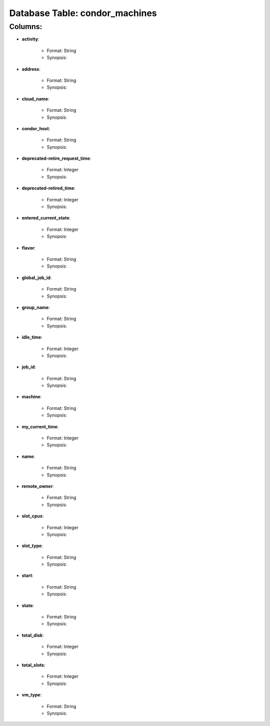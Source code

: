 .. File generated by /opt/cloudscheduler/utilities/schema_doc - DO NOT EDIT
..
.. To modify the contents of this file:
..   1. edit the template file "/opt/cloudscheduler/docs/schema_doc/tables/condor_machines"
..   2. run the utility "/opt/cloudscheduler/utilities/schema_doc"
..

Database Table: condor_machines
===============================


Columns:
^^^^^^^^

* **activity**:

   * Format: String
   * Synopsis:

* **address**:

   * Format: String
   * Synopsis:

* **cloud_name**:

   * Format: String
   * Synopsis:

* **condor_host**:

   * Format: String
   * Synopsis:

* **deprecated-retire_request_time**:

   * Format: Integer
   * Synopsis:

* **deprecated-retired_time**:

   * Format: Integer
   * Synopsis:

* **entered_current_state**:

   * Format: Integer
   * Synopsis:

* **flavor**:

   * Format: String
   * Synopsis:

* **global_job_id**:

   * Format: String
   * Synopsis:

* **group_name**:

   * Format: String
   * Synopsis:

* **idle_time**:

   * Format: Integer
   * Synopsis:

* **job_id**:

   * Format: String
   * Synopsis:

* **machine**:

   * Format: String
   * Synopsis:

* **my_current_time**:

   * Format: Integer
   * Synopsis:

* **name**:

   * Format: String
   * Synopsis:

* **remote_owner**:

   * Format: String
   * Synopsis:

* **slot_cpus**:

   * Format: Integer
   * Synopsis:

* **slot_type**:

   * Format: String
   * Synopsis:

* **start**:

   * Format: String
   * Synopsis:

* **state**:

   * Format: String
   * Synopsis:

* **total_disk**:

   * Format: Integer
   * Synopsis:

* **total_slots**:

   * Format: Integer
   * Synopsis:

* **vm_type**:

   * Format: String
   * Synopsis:

